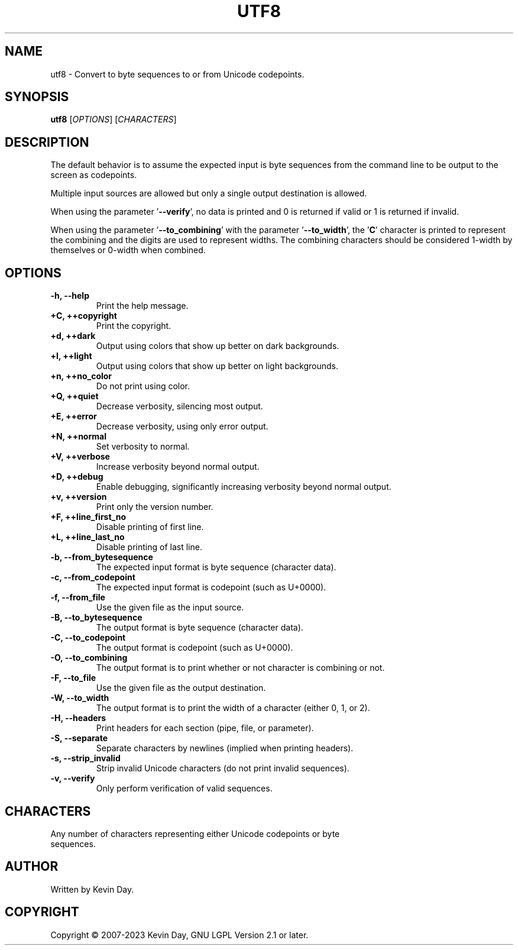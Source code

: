 .TH UTF8 "1" "January 2023" "FLL - UTF8 0.7.0" "User Commands"
.SH NAME
utf8 \- Convert to byte sequences to or from Unicode codepoints.
.SH SYNOPSIS
.B utf8
[\fI\,OPTIONS\/\fR] [\fI\,CHARACTERS\/\fR]
.SH DESCRIPTION
.PP
The default behavior is to assume the expected input is byte sequences from the command line to be output to the screen as codepoints.

Multiple input sources are allowed but only a single output destination is allowed.

When using the parameter '\fB\-\-verify\fR', no data is printed and 0 is returned if valid or 1 is returned if invalid.

When using the parameter '\fB\-\-to_combining\fR' with the parameter '\fB\-\-to_width\fR', the '\fBC\fR' character is printed to represent the combining and the digits are used to represent widths.
The combining characters should be considered 1-width by themselves or 0-width when combined.
.SH OPTIONS
.TP
\fB\{\-h, \-\-help\fR
Print the help message.
.TP
\fB+C, ++copyright\fR
Print the copyright.
.TP
\fB+d, ++dark\fR
Output using colors that show up better on dark backgrounds.
.TP
\fB+l, ++light\fR
Output using colors that show up better on light backgrounds.
.TP
\fB+n, ++no_color\fR
Do not print using color.
.TP
\fB+Q, ++quiet\fR
Decrease verbosity, silencing most output.
.TP
\fB+E, ++error\fR
Decrease verbosity, using only error output.
.TP
\fB+N, ++normal\fR
Set verbosity to normal.
.TP
\fB+V, ++verbose\fR
Increase verbosity beyond normal output.
.TP
\fB+D, ++debug\fR
Enable debugging, significantly increasing verbosity beyond normal output.
.TP
\fB+v, ++version\fR
Print only the version number.
.TP
\fB+F, ++line_first_no\fR
Disable printing of first line.
.TP
\fB+L, ++line_last_no\fR
Disable printing of last line.
.TP
\fB\-b, \-\-from_bytesequence\fR
The expected input format is byte sequence (character data).
.TP
\fB\-c, \-\-from_codepoint\fR
The expected input format is codepoint (such as U+0000).
.TP
\fB\-f, \-\-from_file\fR
Use the given file as the input source.
.TP
\fB\-B, \-\-to_bytesequence\fR
The output format is byte sequence (character data).
.TP
\fB\-C, \-\-to_codepoint\fR
The output format is codepoint (such as U+0000).
.TP
\fB\-O, \-\-to_combining\fR
The output format is to print whether or not character is combining or not.
.TP
\fB\-F, \-\-to_file\fR
Use the given file as the output destination.
.TP
\fB\-W, \-\-to_width\fR
The output format is to print the width of a character (either 0, 1, or 2).
.TP
\fB\-H, \-\-headers\fR
Print headers for each section (pipe, file, or parameter).
.TP
\fB\-S, \-\-separate\fR
Separate characters by newlines (implied when printing headers).
.TP
\fB\-s, \-\-strip_invalid\fR
Strip invalid Unicode characters (do not print invalid sequences).
.TP
\fB\-v, \-\-verify\fR
Only perform verification of valid sequences.
.SH CHARACTERS
.TP
Any number of characters representing either Unicode codepoints or byte sequences.
.SH AUTHOR
Written by Kevin Day.
.SH COPYRIGHT
.PP
Copyright \(co 2007-2023 Kevin Day, GNU LGPL Version 2.1 or later.
